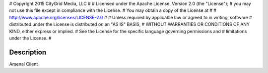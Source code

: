 #  Copyright 2015 CityGrid Media, LLC
#
#  Licensed under the Apache License, Version 2.0 (the "License");
#  you may not use this file except in compliance with the License.
#  You may obtain a copy of the License at
#
#      http://www.apache.org/licenses/LICENSE-2.0
#
#  Unless required by applicable law or agreed to in writing, software
#  distributed under the License is distributed on an "AS IS" BASIS,
#  WITHOUT WARRANTIES OR CONDITIONS OF ANY KIND, either express or implied.
#  See the License for the specific language governing permissions and
#  limitations under the License.
#

Description
===========

Arsenal Client
